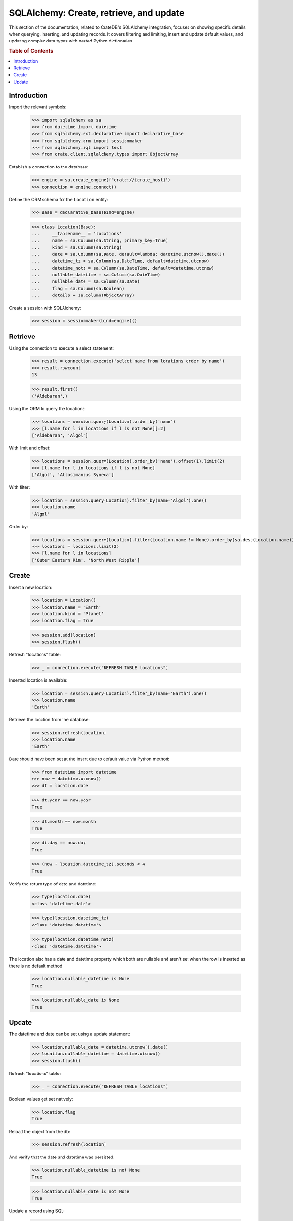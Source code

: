 ========================================
SQLAlchemy: Create, retrieve, and update
========================================

This section of the documentation, related to CrateDB's SQLAlchemy integration,
focuses on showing specific details when querying, inserting, and updating
records. It covers filtering and limiting, insert and update default values,
and updating complex data types with nested Python dictionaries.

.. rubric:: Table of Contents

.. contents::
   :local:


Introduction
============

Import the relevant symbols:

    >>> import sqlalchemy as sa
    >>> from datetime import datetime
    >>> from sqlalchemy.ext.declarative import declarative_base
    >>> from sqlalchemy.orm import sessionmaker
    >>> from sqlalchemy.sql import text
    >>> from crate.client.sqlalchemy.types import ObjectArray

Establish a connection to the database:

    >>> engine = sa.create_engine(f"crate://{crate_host}")
    >>> connection = engine.connect()

Define the ORM schema for the ``Location`` entity:

    >>> Base = declarative_base(bind=engine)

    >>> class Location(Base):
    ...     __tablename__ = 'locations'
    ...     name = sa.Column(sa.String, primary_key=True)
    ...     kind = sa.Column(sa.String)
    ...     date = sa.Column(sa.Date, default=lambda: datetime.utcnow().date())
    ...     datetime_tz = sa.Column(sa.DateTime, default=datetime.utcnow)
    ...     datetime_notz = sa.Column(sa.DateTime, default=datetime.utcnow)
    ...     nullable_datetime = sa.Column(sa.DateTime)
    ...     nullable_date = sa.Column(sa.Date)
    ...     flag = sa.Column(sa.Boolean)
    ...     details = sa.Column(ObjectArray)

Create a session with SQLAlchemy:

    >>> session = sessionmaker(bind=engine)()

Retrieve
========

Using the connection to execute a select statement:

    >>> result = connection.execute('select name from locations order by name')
    >>> result.rowcount
    13

    >>> result.first()
    ('Aldebaran',)

Using the ORM to query the locations:

    >>> locations = session.query(Location).order_by('name')
    >>> [l.name for l in locations if l is not None][:2]
    ['Aldebaran', 'Algol']

With limit and offset:

    >>> locations = session.query(Location).order_by('name').offset(1).limit(2)
    >>> [l.name for l in locations if l is not None]
    ['Algol', 'Allosimanius Syneca']

With filter:

    >>> location = session.query(Location).filter_by(name='Algol').one()
    >>> location.name
    'Algol'

Order by:

    >>> locations = session.query(Location).filter(Location.name != None).order_by(sa.desc(Location.name))
    >>> locations = locations.limit(2)
    >>> [l.name for l in locations]
    ['Outer Eastern Rim', 'North West Ripple']


Create
======

Insert a new location:

    >>> location = Location()
    >>> location.name = 'Earth'
    >>> location.kind = 'Planet'
    >>> location.flag = True

    >>> session.add(location)
    >>> session.flush()

Refresh "locations" table:

    >>> _ = connection.execute("REFRESH TABLE locations")

Inserted location is available:

    >>> location = session.query(Location).filter_by(name='Earth').one()
    >>> location.name
    'Earth'

Retrieve the location from the database:

    >>> session.refresh(location)
    >>> location.name
    'Earth'

Date should have been set at the insert due to default value via Python method:

    >>> from datetime import datetime
    >>> now = datetime.utcnow()
    >>> dt = location.date

    >>> dt.year == now.year
    True

    >>> dt.month == now.month
    True

    >>> dt.day == now.day
    True

    >>> (now - location.datetime_tz).seconds < 4
    True

Verify the return type of date and datetime:

    >>> type(location.date)
    <class 'datetime.date'>

    >>> type(location.datetime_tz)
    <class 'datetime.datetime'>

    >>> type(location.datetime_notz)
    <class 'datetime.datetime'>

The location also has a date and datetime property which both are nullable and
aren't set when the row is inserted as there is no default method:

    >>> location.nullable_datetime is None
    True

    >>> location.nullable_date is None
    True


Update
======

The datetime and date can be set using a update statement:

    >>> location.nullable_date = datetime.utcnow().date()
    >>> location.nullable_datetime = datetime.utcnow()
    >>> session.flush()

Refresh "locations" table:

    >>> _ = connection.execute("REFRESH TABLE locations")

Boolean values get set natively:

    >>> location.flag
    True

Reload the object from the db:

    >>> session.refresh(location)

And verify that the date and datetime was persisted:

    >>> location.nullable_datetime is not None
    True

    >>> location.nullable_date is not None
    True

Update a record using SQL:

    >>> result = connection.execute("update locations set kind='Heimat' where name='Earth'")
    >>> result.rowcount
    1

Update multiple records:

    >>> for x in range(10):
    ...     loc = Location()
    ...     loc.name = 'Ort %d' % x
    ...     loc.kind = 'Update'
    ...     session.add(loc)
    ...     session.flush()

Refresh table:

    >>> _ = connection.execute("REFRESH TABLE locations")

Query database:

    >>> result = connection.execute("update locations set flag=true where kind='Update'")
    >>> result.rowcount
    10

Check that number of affected documents of update without ``where-clause`` matches number of all
documents in the table:

    >>> result = connection.execute(u"update locations set kind='Überall'")
    >>> result.rowcount == connection.execute("select * from locations limit 100").rowcount
    True

    >>> session.commit()

Refresh "locations" table:

    >>> _ = connection.execute("REFRESH TABLE locations")

Test that objects can be used as list too:

    >>> location = session.query(Location).filter_by(name='Folfanga').one()
    >>> location.details = [{'size': 'huge'}, {'clima': 'cold'}]

    >>> session.commit()
    >>> session.refresh(location)

    >>> location.details
    [{'size': 'huge'}, {'clima': 'cold'}]

Update the record:

    >>> location.details[1] = {'clima': 'hot'}

    >>> session.commit()
    >>> session.refresh(location)

    >>> location.details
    [{'size': 'huge'}, {'clima': 'hot'}]

Reset the record:

    >>> location.details = []
    >>> session.commit()
    >>> session.refresh(location)

    >>> location.details
    []

Update nested dictionary:

    >>> from crate.client.sqlalchemy.types import Craty
    >>> class Character(Base):
    ...     __tablename__ = 'characters'
    ...     id = sa.Column(sa.String, primary_key=True)
    ...     details = sa.Column(Craty)
    >>> char = Character(id='1234id')
    >>> char.details = {"name": {"first": "Arthur", "last": "Dent"}}
    >>> session.add(char)
    >>> session.commit()

    >>> char = session.query(Character).filter_by(id='1234id').one()
    >>> char.details['name']['first'] = 'Trillian'
    >>> char.details['size'] = 45
    >>> session.commit()

Refresh "characters" table:

    >>> _ = connection.execute("REFRESH TABLE characters")

    >>> session.refresh(char)
    >>> pprint(char.details)
    {'name': {'first': 'Trillian', 'last': 'Dent'}, 'size': 45}


.. hidden: Disconnect from database

    >>> session.close()
    >>> connection.close()
    >>> engine.dispose()
